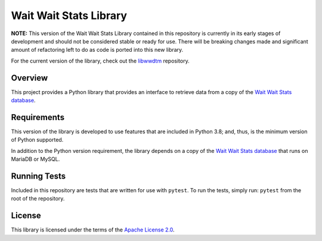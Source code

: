 =======================
Wait Wait Stats Library
=======================

**NOTE:** This version of the Wait Wait Stats Library contained in this
repository is currently in its early stages of development and should not be
considered stable or ready for use. There will be breaking changes made and
significant amount of refactoring left to do as code is ported into this new
library.

For the current version of the library, check out the `libwwdtm`_ repository.

Overview
--------

This project provides a Python library that provides an interface to
retrieve data from a copy of the `Wait Wait Stats database`_.

Requirements
------------

This version of the library is developed to use features that are included
in Python 3.8; and, thus, is the minimum version of Python supported.

In addition to the Python version requirement, the library depends on a copy
of the `Wait Wait Stats database`_ that runs on MariaDB or MySQL.

Running Tests
-------------

Included in this repository are tests that are written for use with ``pytest``.
To run the tests, simply run: ``pytest`` from the root of the repository.

License
-------

This library is licensed under the terms of the `Apache License 2.0`_.

.. _libwwdtm: https://github.com/questionlp/libwwdtm
.. _Wait Wait Stats Database: https://github.com/questionlp/wwdtm_database
.. _Apache License 2.0: http://www.apache.org/licenses/LICENSE-2.0
